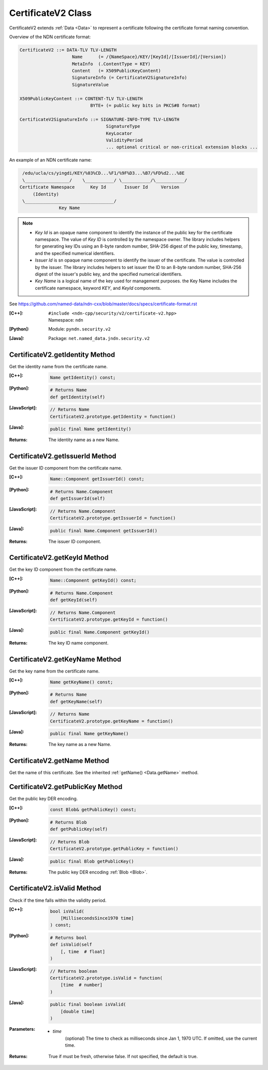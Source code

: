 .. _CertificateV2:

CertificateV2 Class
===================

CertificateV2 extends :ref:`Data <Data>` to represent a certificate following
the certificate format naming convention.

Overview of the NDN certificate format:

.. code-block:: none

    CertificateV2 ::= DATA-TLV TLV-LENGTH
                        Name      (= /{NameSpace}/KEY/[KeyId]/[IssuerId]/[Version])
                        MetaInfo  (.ContentType = KEY)
                        Content   (= X509PublicKeyContent)
                        SignatureInfo (= CertificateV2SignatureInfo)
                        SignatureValue

    X509PublicKeyContent ::= CONTENT-TLV TLV-LENGTH
                               BYTE+ (= public key bits in PKCS#8 format)

    CertificateV2SignatureInfo ::= SIGNATURE-INFO-TYPE TLV-LENGTH
                                     SignatureType
                                     KeyLocator
                                     ValidityPeriod
                                     ... optional critical or non-critical extension blocks ...

An example of an NDN certificate name:

.. code-block:: none

    /edu/ucla/cs/yingdi/KEY/%03%CD...%F1/%9F%D3...%B7/%FD%d2...%8E
    \_________________/    \___________/ \___________/\___________/
   Certificate Namespace      Key Id       Issuer Id     Version
        (Identity)
    \__________________________________/
                  Key Name

.. note::

    * `Key Id` is an opaque name component to identify the instance of the public
      key for the certificate namespace. The value of `Key ID` is controlled by
      the namespace owner. The library includes helpers for generating key IDs
      using an 8-byte random number, SHA-256 digest of the public key, timestamp,
      and the specified numerical identifiers.

    * `Issuer Id` is sn opaque name component to identify the issuer of the
      certificate. The value is controlled by the issuer. The library includes
      helpers to set issuer the ID to an 8-byte random number, SHA-256 digest of
      the issuer's public key, and the specified numerical identifiers.

    * `Key Name` is a logical name of the key used for management purposes. the
      Key Name includes the certificate namespace, keyword `KEY`, and `KeyId`
      components.

See https://github.com/named-data/ndn-cxx/blob/master/docs/specs/certificate-format.rst


:[C++]:
    | ``#include <ndn-cpp/security/v2/certificate-v2.hpp>``
    | Namespace: ``ndn``

:[Python]:
    Module: ``pyndn.security.v2``

:[Java]:
    Package: ``net.named_data.jndn.security.v2``

CertificateV2.getIdentity Method
--------------------------------

Get the identity name from the certificate name.

:[C++]:

    .. code-block:: c++

        Name getIdentity() const;

:[Python]:

    .. code-block:: python

        # Returns Name
        def getIdentity(self)

:[JavaScript]:

    .. code-block:: javascript

        // Returns Name
        CertificateV2.prototype.getIdentity = function()

:[Java]:

    .. code-block:: java

        public final Name getIdentity()

:Returns:

    The identity name as a new Name.

CertificateV2.getIssuerId Method
--------------------------------

Get the issuer ID component from the certificate name.

:[C++]:

    .. code-block:: c++

        Name::Component getIssuerId() const;

:[Python]:

    .. code-block:: python

        # Returns Name.Component
        def getIssuerId(self)

:[JavaScript]:

    .. code-block:: javascript

        // Returns Name.Component
        CertificateV2.prototype.getIssuerId = function()

:[Java]:

    .. code-block:: java

        public final Name.Component getIssuerId()

:Returns:

    The issuer ID component.

CertificateV2.getKeyId Method
-----------------------------

Get the key ID component from the certificate name.

:[C++]:

    .. code-block:: c++

        Name::Component getKeyId() const;

:[Python]:

    .. code-block:: python

        # Returns Name.Component
        def getKeyId(self)

:[JavaScript]:

    .. code-block:: javascript

        // Returns Name.Component
        CertificateV2.prototype.getKeyId = function()

:[Java]:

    .. code-block:: java

        public final Name.Component getKeyId()

:Returns:

    The key ID name component.

CertificateV2.getKeyName Method
-------------------------------

Get the key name from the certificate name.

:[C++]:

    .. code-block:: c++

        Name getKeyName() const;

:[Python]:

    .. code-block:: python

        # Returns Name
        def getKeyName(self)

:[JavaScript]:

    .. code-block:: javascript

        // Returns Name
        CertificateV2.prototype.getKeyName = function()

:[Java]:

    .. code-block:: java

        public final Name getKeyName()

:Returns:

    The key name as a new Name.

CertificateV2.getName Method
----------------------------

Get the name of this certificate. See the inherited
:ref:`getName() <Data.getName>` method.

CertificateV2.getPublicKey Method
---------------------------------

Get the public key DER encoding.

:[C++]:

    .. code-block:: c++

        const Blob& getPublicKey() const;

:[Python]:

    .. code-block:: python

        # Returns Blob
        def getPublicKey(self)

:[JavaScript]:

    .. code-block:: javascript

        // Returns Blob
        CertificateV2.prototype.getPublicKey = function()

:[Java]:

    .. code-block:: java

        public final Blob getPublicKey()

:Returns:

    The public key DER encoding :ref:`Blob <Blob>`.

CertificateV2.isValid Method
----------------------------

Check if the time falls within the validity period.

:[C++]:

    .. code-block:: c++

        bool isValid(
            [MillisecondsSince1970 time]
        ) const;

:[Python]:

    .. code-block:: python

        # Returns bool
        def isValid(self
            [, time  # float]
        )

:[JavaScript]:

    .. code-block:: javascript

        // Returns boolean
        CertificateV2.prototype.isValid = function(
            [time  # number]
        )

:[Java]:

    .. code-block:: java

        public final boolean isValid(
            [double time]
        )

:Parameters:

    - `time`
        (optional) The time to check as milliseconds since Jan 1, 1970 UTC. If
        omitted, use the current time.

:Returns:

    True if must be fresh, otherwise false. If not specified, the default is
    true.
